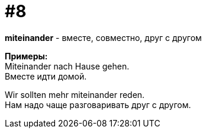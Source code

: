 [#16_008]
= #8
:hardbreaks:

*miteinander* - вместе, совместно, друг с другом

*Примеры:*
Miteinander nach Hause gehen.
Вместе идти домой.

Wir sollten mehr miteinander reden.
Нам надо чаще разговаривать друг с другом.